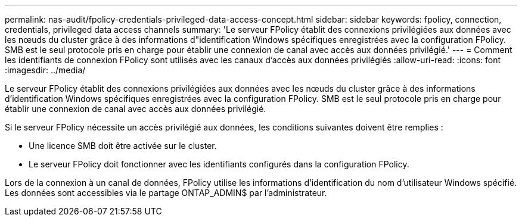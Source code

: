 ---
permalink: nas-audit/fpolicy-credentials-privileged-data-access-concept.html 
sidebar: sidebar 
keywords: fpolicy, connection, credentials, privileged data access channels 
summary: 'Le serveur FPolicy établit des connexions privilégiées aux données avec les nœuds du cluster grâce à des informations d"identification Windows spécifiques enregistrées avec la configuration FPolicy. SMB est le seul protocole pris en charge pour établir une connexion de canal avec accès aux données privilégié.' 
---
= Comment les identifiants de connexion FPolicy sont utilisés avec les canaux d'accès aux données privilégiés
:allow-uri-read: 
:icons: font
:imagesdir: ../media/


[role="lead"]
Le serveur FPolicy établit des connexions privilégiées aux données avec les nœuds du cluster grâce à des informations d'identification Windows spécifiques enregistrées avec la configuration FPolicy. SMB est le seul protocole pris en charge pour établir une connexion de canal avec accès aux données privilégié.

Si le serveur FPolicy nécessite un accès privilégié aux données, les conditions suivantes doivent être remplies :

* Une licence SMB doit être activée sur le cluster.
* Le serveur FPolicy doit fonctionner avec les identifiants configurés dans la configuration FPolicy.


Lors de la connexion à un canal de données, FPolicy utilise les informations d'identification du nom d'utilisateur Windows spécifié. Les données sont accessibles via le partage ONTAP_ADMIN$ par l'administrateur.
